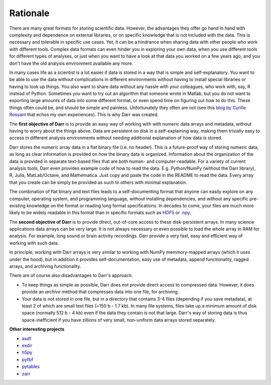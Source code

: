 Rationale
=========

There are many great formats for storing scientific data. However, the
advantages they offer go hand in hand with complexity and dependence on
external libraries, or on specific knowledge that is not included with the
data. This is necessary and tolerable in specific use cases. Yet, it can be
a hindrance when sharing data with other people who work with different
tools. Complex data formats can even hinder you in exploring your own data,
when you use different tools for different types of analyses, or just when
you want to have a look at that data you worked on a few years ago, and
you don't have the old analysis environment available any more.

In many cases life as a scientist is a lot easier if data is stored in a way
that is simple and self-explanatory. You want to be able to use the data
without complications in different environments without having to install
special libraries or having to look up things. You also want to share data
without any hassle with your colleagues, who work with, say, R
instead of Python. Sometimes you want to try out an algorithm that someone
wrote in Matlab, but you do not want to exporting large amounts of data into
some different format, or even spend time on figuring out how to do this.
These things often could be, and should be simple and painless. Unfortunately
they often are not (see this
`blog by Cyrille Rossant <http://cyrille.rossant.net/moving-away-hdf5/>`__
that echos my own experiences). This is why Darr was created.

The **first objective of Darr** is to provide an easy way of working with
with numeric data arrays and metadata, without having to worry about the
things above. Data are persistent on disk in a self-explaining way, making
them trivially easy to access in different analysis environments without
needing additional explanation of how data is stored.

Darr stores the numeric array data in a flat binary file (i.e. no header).
This is a future-proof way of storing numeric data, as long as clear
information is  provided on how the binary data is organized. Information
about the organization of the data is provided in separate text-based
files that are both human- and computer-readable. For a variety of current
analysis tools, Darr even provides example code of how to read the data. E.g.
Python/NumPy (without the Darr library), R, Julia, MatLab/Octave, and
Mathematica. Just copy and paste the code in the README to read the data.
Every array that you create can be simply be provided as such to others with
minimal explanation.

The combination of flat binary and text files leads to a
self-documenting format that anyone can easily explore on any computer,
operating system, and programming language, without installing
dependencies, and without any specific pre-existing knowledge on the
format or reading long format specifications. In decades to come, your files
are much more likely to be widely readable in this format than in specific
formats such as `HDF5 <https://www.hdfgroup.org/>`__ or
`.npy <https://docs.scipy.org/doc/numpy-dev/neps/npy-format.html>`__.

The **second objective of Darr** is to provide direct, out-of-core access to
these disk-persistent arrays. In many science applications data arrays can be
very large. It is not always necessary or even possible to load the whole
array in RAM for analysis. For example, long sound or brain activity
recordings. Darr provide a very fast, easy and efficient way of working
with such data.

In principle, working with Darr arrays is very similar to working with NumPy
memmory-mapped arrays (which it uses under the hood), but in addition it
provides self-documentation, easy use of metadata, append functionality, ragged
arrays, and archiving functionality.

There are of course also disadvantages to Darr's approach.

-  To keep things as simple as possible, Darr does not provide direct access
   to compressed data. However, it does provide an `archive` method that
   compresses data into one file, for archiving.
-  Your data is not stored in one file, but in a directory that contains
   3-4 files (depending if you save metadata), at least 2 of which are
   small text files (~150 b - 1.7 kb). In many file systems, files take up a
   minimum amount of disk space (normally 512 b - 4 kb) even if the data
   they contain is not that large. Darr's way of storing data is thus
   space-inefficient if you have zillions of very small, non-uniform data
   arrays stored separately.

**Other interesting projects**

-  `asdf <https://github.com/asdf-format/asdf>`__
-  `exdir <https://github.com/CINPLA/exdir/>`__
-  `h5py <https://github.com/h5py/h5py>`__
-  `pyfbf <https://github.com/davidh-ssec/pyfbf>`__
-  `pytables <https://github.com/PyTables/PyTables>`__
-  `zarr <https://github.com/zarr-developers/zarr>`__
